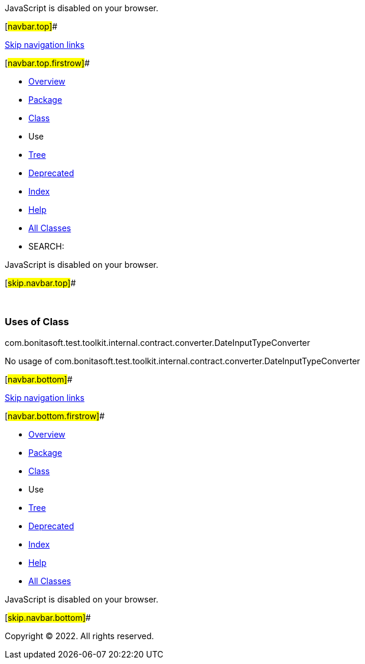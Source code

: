 JavaScript is disabled on your browser.

[#navbar.top]##

link:#skip.navbar.top[Skip navigation links]

[#navbar.top.firstrow]##

* link:../../../../../../../../index.html[Overview]
* link:../package-summary.html[Package]
* link:../DateInputTypeConverter.html[Class]
* Use
* link:../package-tree.html[Tree]
* link:../../../../../../../../deprecated-list.html[Deprecated]
* link:../../../../../../../../index-all.html[Index]
* link:../../../../../../../../help-doc.html[Help]

* link:../../../../../../../../allclasses.html[All Classes]

* SEARCH:

JavaScript is disabled on your browser.

[#skip.navbar.top]##

 

=== Uses of Class +
com.bonitasoft.test.toolkit.internal.contract.converter.DateInputTypeConverter

No usage of com.bonitasoft.test.toolkit.internal.contract.converter.DateInputTypeConverter

[#navbar.bottom]##

link:#skip.navbar.bottom[Skip navigation links]

[#navbar.bottom.firstrow]##

* link:../../../../../../../../index.html[Overview]
* link:../package-summary.html[Package]
* link:../DateInputTypeConverter.html[Class]
* Use
* link:../package-tree.html[Tree]
* link:../../../../../../../../deprecated-list.html[Deprecated]
* link:../../../../../../../../index-all.html[Index]
* link:../../../../../../../../help-doc.html[Help]

* link:../../../../../../../../allclasses.html[All Classes]

JavaScript is disabled on your browser.

[#skip.navbar.bottom]##

[.small]#Copyright © 2022. All rights reserved.#
